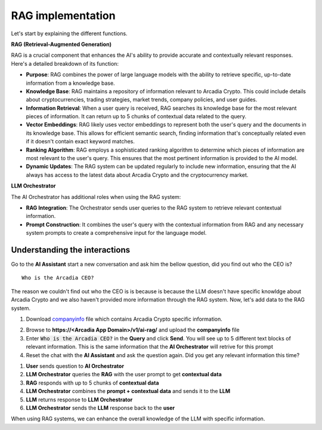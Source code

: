 RAG implementation
##################

Let's start by explaining the different functions.

**RAG (Retrieval-Augmented Generation)**  

RAG is a crucial component that enhances the AI's ability to provide accurate and contextually relevant responses. Here's a detailed breakdown of its function:

* **Purpose**: RAG combines the power of large language models with the ability to retrieve specific, up-to-date information from a knowledge base.
* **Knowledge Base**: RAG maintains a repository of information relevant to Arcadia Crypto. This could include details about cryptocurrencies, trading strategies, market trends, company policies, and user guides.
* **Information Retrieval**: When a user query is received, RAG searches its knowledge base for the most relevant pieces of information. It can return up to 5 chunks of contextual data related to the query.
* **Vector Embeddings**: RAG likely uses vector embeddings to represent both the user's query and the documents in its knowledge base. This allows for efficient semantic search, finding information that's conceptually related even if it doesn't contain exact keyword matches.
* **Ranking Algorithm**: RAG employs a sophisticated ranking algorithm to determine which pieces of information are most relevant to the user's query. This ensures that the most pertinent information is provided to the AI model.
* **Dynamic Updates**: The RAG system can be updated regularly to include new information, ensuring that the AI always has access to the latest data about Arcadia Crypto and the cryptocurrency market.


**LLM Orchestrator**

The AI Orchestrator has additional roles when using the RAG system:

* **RAG Integration**: The Orchestrator sends user queries to the RAG system to retrieve relevant contextual information.
* **Prompt Construction**: It combines the user's query with the contextual information from RAG and any necessary system prompts to create a comprehensive input for the language model.

Understanding the interactions
------------------------------

Go to the **AI Assistant** start a new conversation and ask him the bellow question, did you find out who the CEO is?

::

    Who is the Arcadia CEO?

The reason we couldn't find out who the CEO is is because is because the LLM doesn't have specific knowldge about Arcadia Crypto and we also haven't provided more information through the RAG system.
Now, let's add data to the RAG system.

1. Download `companyinfo`_ file which contains Arcadia Crypto specific information.

.. _companyinfo: ../../../_static/files/company_info.txt

2. Browse to **https://<Arcadia App Domain>/v1/ai-rag/** and upload the **companyinfo** file

3. Enter :code:`Who is the Arcadia CEO?` in the **Query** and click **Send**.
   You will see up to 5 different text blocks of relevant information. This is the same information that the **AI Orchestrator** will retrive for this prompt

4. Reset the chat with the **AI Assistant** and ask the question again. Did you get any relevant information this time?



.. image:: ../pictures/Slide2.PNG
   :align: center

1. **User** sends question to **AI Orchestrator**
2. **LLM Orchestrator** queries the **RAG** with the user prompt to get **contextual data**
3. **RAG** responds with up to 5 chunks of **contextual data**
4. **LLM Orchestrator** combines the **prompt + contextual data** and sends it to the **LLM** 
5. **LLM** returns response to **LLM Orchestrator**
6. **LLM Orchestrator** sends the **LLM** response back to the **user**


When using RAG systems, we can enhance the overall knowledge of the LLM with specific information.